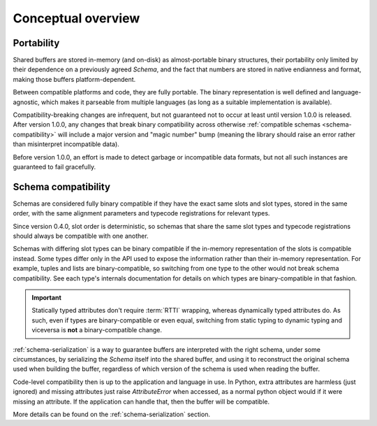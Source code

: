 Conceptual overview
===================

.. _schema-portability:

Portability
-----------

Shared buffers are stored in-memory (and on-disk) as almost-portable binary structures, their portability only
limited by their dependence on a previously agreed `Schema`, and the fact that numbers are stored in native
endianness and format, making those buffers platform-dependent.

Between compatible platforms and code, they are fully portable. The binary representation is well defined
and language-agnostic, which makes it parseable from multiple languages (as long as a suitable implementation
is available).

Compatibility-breaking changes are infrequent, but not guaranteed not to occur at least until version 1.0.0 is
released. After version 1.0.0, any changes that break binary compatibility across otherwise
:ref:`compatible schemas <schema-compatibility>` will include a major version and "magic number" bump (meaning the
library should raise an error rather than misinterpret incompatible data).

Before version 1.0.0, an effort is made to detect garbage or incompatible data formats, but not all such instances
are guaranteed to fail gracefully.

.. _schema-compatibility:

Schema compatibility
--------------------

Schemas are considered fully binary compatible if they have the exact same slots and slot types, stored in the
same order, with the same alignment parameters and typecode registrations for relevant types.

Since version 0.4.0, slot order is deterministic, so schemas that share the same slot types and typecode
registrations should always be compatible with one another.

Schemas with differing slot types can be binary compatible if the in-memory representation of the slots
is compatible instead. Some types differ only in the API used to expose the information rather than their
in-memory representation. For example, tuples and lists are binary-compatible, so switching from one type
to the other would not break schema compatibility. See each type's internals documentation for details on
which types are binary-compatible in that fashion.

.. important::

    Statically typed attributes don't require :term:`RTTI` wrapping, whereas dynamically typed attributes
    do. As such, even if types are binary-compatible or even equal, switching from static typing to
    dynamic typing and viceversa is **not** a binary-compatible change.

:ref:`schema-serialization` is a way to guarantee buffers are interpreted with the right schema, under
some circumstances, by serializing the `Schema` itself into the shared buffer, and using it to reconstruct
the original schema used when building the buffer, regardless of which version of the schema is used
when reading the buffer.

Code-level compatibility then is up to the application and language in use. In Python, extra attributes are
harmless (just ignored) and missing attributes just raise `AttributeError` when accessed, as a normal python
object would if it were missing an attribute. If the application can handle that, then the buffer will be compatible.

More details can be found on the :ref:`schema-serialization` section.